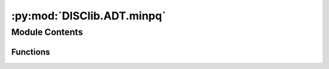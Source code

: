 :py:mod:`DISClib.ADT.minpq`
===========================

.. py:module:: DISClib.ADT.minpq

.. autoapi-nested-parse::

   * Copyright 2020, Departamento de sistemas y Computación,
   * Universidad de Los Andes
   *
   * Desarrollado para el curso ISIS1225 - Estructuras de Datos y Algoritmos
   *
   *
   * This program is free software: you can redistribute it and/or modify
   * it under the terms of the GNU General Public License as published by
   * the Free Software Foundation, either version 3 of the License, or
   * (at your option) any later version.
   *
   * This program is distributed in the hope that it will be useful,
   * but WITHOUT ANY WARRANTY; without even the implied warranty of
   * MERCHANTABILITY or FITNESS FOR A PARTICULAR PURPOSE.  See the
   * GNU General Public License for more details.
   *
   * You should have received a copy of the GNU General Public License
   * along with this program.  If not, see <http://www.gnu.org/licenses/>.
   *
   * Contribución de:
   *
   * Dario Correal
   *



Module Contents
---------------


Functions
~~~~~~~~~

.. autoapisummary::

   DISClib.ADT.minpq.newMinPQ
   DISClib.ADT.minpq.size
   DISClib.ADT.minpq.isEmpty
   DISClib.ADT.minpq.min
   DISClib.ADT.minpq.insert
   DISClib.ADT.minpq.delMin



.. py:function:: newMinPQ(cmpfunction)

   Crea un cola de prioridad orientada a menor

   :param cmpfunction: La funcion de comparacion
   :param size: El numero de elementos

   :returns: El heap

   :raises Exception:


.. py:function:: size(minpq)

   Retorna el número de elementos en la MinPQ
   :param minpq: la cola de prioridad

   :returns: El tamaño de la MinPQ

   :raises Exception:


.. py:function:: isEmpty(minpq)

   Indica si la MinPQ está vacía

   :param heap: El arreglo con la informacion

   :returns: True si esta vacia

   :raises Exception:


.. py:function:: min(minpq)

   Retorna el primer elemento de la MinPQ, es decir el menor elemento

   :param minpq: La cola de prioridad

   :returns: El menor elemento de la MinPQ

   :raises Exception:


.. py:function:: insert(minpq, element)

   Guarda el elemento 'element' en la cola de prioridad.
   Lo guarda en la última posición y luego hace swim del elemento

   :param minpq: El arreglo con la informacion
   :param element: El elemento a guardar

   :returns: La MinPQ con el nuevo elemento

   :raises Exception:


.. py:function:: delMin(minpq)

   Retorna el menor elemento de la MinPQ y lo elimina.
   Se reemplaza con el último elemento y se hace sink.

   :param minpq: La cola de prioridad

   :returns: El menor elemento eliminado

   :raises Exception:



